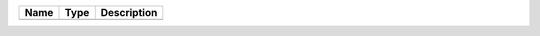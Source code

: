 

==== ==== ============================ 
Name Type Description                  
==== ==== ============================ 
          (no documentation available) 
==== ==== ============================ 

